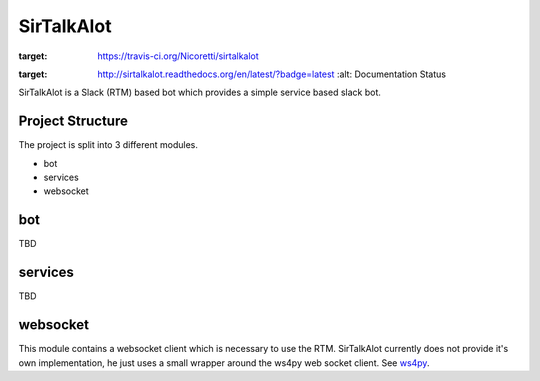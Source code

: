 SirTalkAlot
===========

.. image:: https://travis-ci.org/Nicoretti/sirtalkalot.svg?branch=master
:target: https://travis-ci.org/Nicoretti/sirtalkalot

.. image:: https://readthedocs.org/projects/sirtalkalot/badge/?version=latest
:target: http://sirtalkalot.readthedocs.org/en/latest/?badge=latest
    :alt: Documentation Status

SirTalkAlot is a Slack (RTM) based bot which provides a simple service based slack bot.

Project Structure
+++++++++++++++++
The project is split into 3 different modules.

* bot
* services
* websocket

bot
+++
TBD

services
++++++++
TBD

websocket
+++++++++
This module contains a websocket client which is necessary to use
the RTM. SirTalkAlot currently does not provide it's own implementation, he
just uses a small wrapper around the ws4py web socket client.
See `ws4py <https://ws4py.readthedocs.org/en/latest/>`_.
